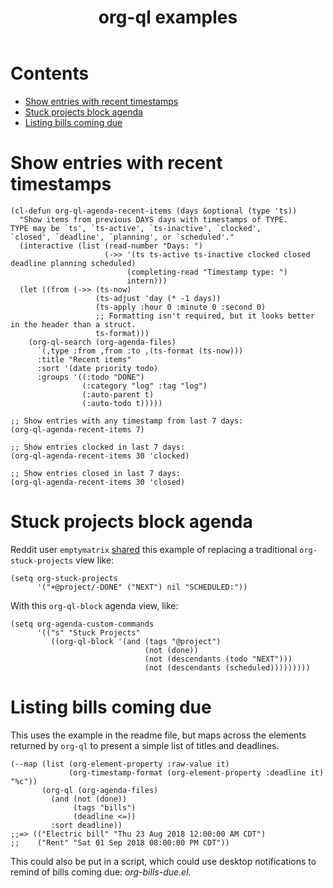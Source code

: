 #+TITLE: org-ql examples

* Contents
:PROPERTIES:
:TOC:      this
:END:
  -  [[#show-entries-with-recent-timestamps][Show entries with recent timestamps]]
  -  [[#stuck-projects-block-agenda][Stuck projects block agenda]]
  -  [[#listing-bills-coming-due][Listing bills coming due]]

* Show entries with recent timestamps

#+BEGIN_SRC elisp
  (cl-defun org-ql-agenda-recent-items (days &optional (type 'ts))
    "Show items from previous DAYS days with timestamps of TYPE.
  TYPE may be `ts', `ts-active', `ts-inactive', `clocked',
  `closed', `deadline', `planning', or `scheduled'."
    (interactive (list (read-number "Days: ")
                       (->> '(ts ts-active ts-inactive clocked closed deadline planning scheduled)
                            (completing-read "Timestamp type: ")
                            intern)))
    (let ((from (->> (ts-now)
                     (ts-adjust 'day (* -1 days))
                     (ts-apply :hour 0 :minute 0 :second 0)
                     ;; Formatting isn't required, but it looks better in the header than a struct.
                     ts-format)))
      (org-ql-search (org-agenda-files)
        `(,type :from ,from :to ,(ts-format (ts-now)))
        :title "Recent items"
        :sort '(date priority todo)
        :groups '((:todo "DONE")
                  (:category "log" :tag "log")
                  (:auto-parent t)
                  (:auto-todo t)))))

  ;; Show entries with any timestamp from last 7 days:
  (org-ql-agenda-recent-items 7)

  ;; Show entries clocked in last 7 days:
  (org-ql-agenda-recent-items 30 'clocked)

  ;; Show entries closed in last 7 days:
  (org-ql-agenda-recent-items 30 'closed)
#+END_SRC

* Stuck projects block agenda

Reddit user =emptymatrix= [[https://www.reddit.com/r/emacs/comments/cnrt2d/orgqlblock_integrates_orgql_into_org_agenda/ewtqez8/][shared]] this example of replacing a traditional =org-stuck-projects= view like:

#+BEGIN_SRC elisp
  (setq org-stuck-projects
        '("+@project/-DONE" ("NEXT") nil "SCHEDULED:"))
#+END_SRC

With this =org-ql-block= agenda view, like:

#+BEGIN_SRC elisp
  (setq org-agenda-custom-commands
        '(("s" "Stuck Projects"
           ((org-ql-block '(and (tags "@project")
                                (not (done))
                                (not (descendants (todo "NEXT")))
                                (not (descendants (scheduled)))))))))
#+END_SRC

* Listing bills coming due

This uses the example in the readme file, but maps across the elements returned by ~org-ql~ to present a simple list of titles and deadlines.

#+BEGIN_SRC elisp
  (--map (list (org-element-property :raw-value it)
               (org-timestamp-format (org-element-property :deadline it) "%c"))
         (org-ql (org-agenda-files)
           (and (not (done))
                (tags "bills")
                (deadline <=))
           :sort deadline))
  ;;=> (("Electric bill" "Thu 23 Aug 2018 12:00:00 AM CDT")
  ;;    ("Rent" "Sat 01 Sep 2018 08:00:00 PM CDT"))
#+END_SRC

This could also be put in a script, which could use desktop notifications to remind of bills coming due: [[examples/org-bills-due.el][org-bills-due.el]].

* COMMENT Code                                                     :noexport:
:PROPERTIES:
:TOC:      ignore
:END:

** File-local variables

# Local Variables:
# eval: (require 'org-make-toc)
# before-save-hook: org-make-toc
# End:
